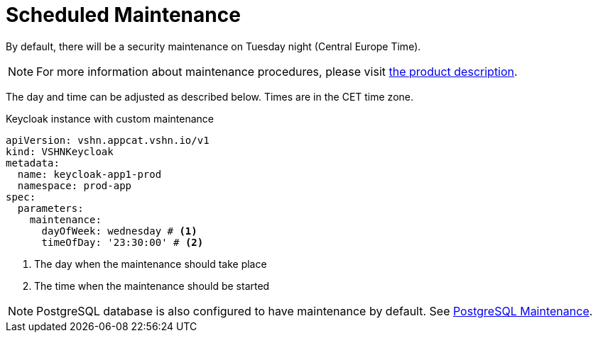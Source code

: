 = Scheduled Maintenance

By default, there will be a security maintenance on Tuesday night (Central Europe Time).

NOTE: For more information about maintenance procedures, please visit https://products.docs.vshn.ch/products/appcat/keycloak.html#_recurring_maintenance[the product description].

The day and time can be adjusted as described below. Times are in the CET time zone.

.Keycloak instance with custom maintenance
[source,yaml]
----
apiVersion: vshn.appcat.vshn.io/v1
kind: VSHNKeycloak
metadata:
  name: keycloak-app1-prod
  namespace: prod-app
spec:
  parameters:
    maintenance:
      dayOfWeek: wednesday # <1>
      timeOfDay: '23:30:00' # <2>
----
<1> The day when the maintenance should take place
<2> The time when the maintenance should be started

NOTE: PostgreSQL database is also configured to have maintenance by default. See xref:vshn-managed/postgresql/maintenance.adoc[PostgreSQL Maintenance].
